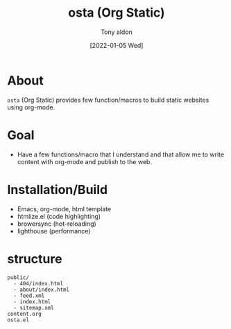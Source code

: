 #+TITLE: osta (Org Static)
#+AUTHOR: Tony aldon
#+DATE: [2022-01-05 Wed]

* About

~osta~ (Org Static) provides few function/macros to build static websites
using org-mode.

* Goal

- Have a few functions/macro that I understand and that allow me to
  write content with org-mode and publish to the web.

* Installation/Build

- Emacs, org-mode, html template
- htmlize.el (code highlighting)
- browersync (hot-reloading)
- lighthouse (performance)

* structure

#+BEGIN_SRC text
public/
  - 404/index.html
  - about/index.html
  - feed.xml
  - index.html
  - sitemap.xml
content.org
osta.el
#+END_SRC
